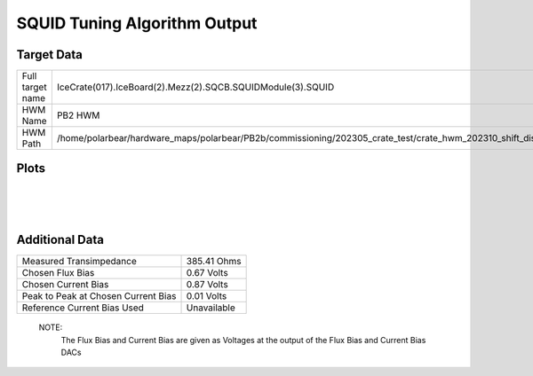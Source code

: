 
SQUID Tuning Algorithm Output
=============================


Target Data
-----------

+-------------------------------------------------------------------------------------------------------------------------+-------------------------------------------------------------------------------------------------------------------------+
| Full target name                                                                                                        | IceCrate(017).IceBoard(2).Mezz(2).SQCB.SQUIDModule(3).SQUID                                                             |
+-------------------------------------------------------------------------------------------------------------------------+-------------------------------------------------------------------------------------------------------------------------+
| HWM Name                                                                                                                | PB2 HWM                                                                                                                 |
+-------------------------------------------------------------------------------------------------------------------------+-------------------------------------------------------------------------------------------------------------------------+
| HWM Path                                                                                                                | /home/polarbear/hardware_maps/polarbear/PB2b/commissioning/202305_crate_test/crate_hwm_202310_shift_disable_bad_sq.yaml |
+-------------------------------------------------------------------------------------------------------------------------+-------------------------------------------------------------------------------------------------------------------------+


Plots
-----

.. image:: ../plots/IceCrate_017.IceBoard_2.Mezz_2.SQCB.SQUIDModule_3.SQUID_intermediate.png 
   :align: center

|

.. image:: ../plots/IceCrate_017.IceBoard_2.Mezz_2.SQCB.SQUIDModule_3.SQUID_cb_optimization.png 
   :align: center

|

.. image:: ../plots/IceCrate_017.IceBoard_2.Mezz_2.SQCB.SQUIDModule_3.SQUID_fb_optimization.png 
   :align: center

|


Additional Data
---------------

+-------------------------------------+-------------------------------------+
| Measured Transimpedance             | 385.41 Ohms                         |
+-------------------------------------+-------------------------------------+
| Chosen Flux Bias                    | 0.67 Volts                          |
+-------------------------------------+-------------------------------------+
| Chosen Current Bias                 | 0.87 Volts                          |
+-------------------------------------+-------------------------------------+
| Peak to Peak at Chosen Current Bias | 0.01 Volts                          |
+-------------------------------------+-------------------------------------+
| Reference Current Bias Used         | Unavailable                         |
+-------------------------------------+-------------------------------------+


 NOTE: 
	The Flux Bias and Current Bias are given as Voltages at the output of the Flux Bias and Current Bias DACs